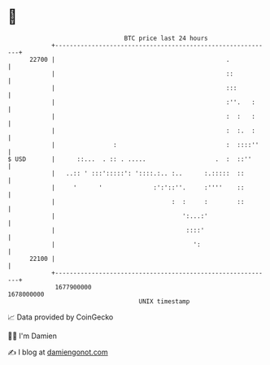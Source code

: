 * 👋

#+begin_example
                                   BTC price last 24 hours                    
               +------------------------------------------------------------+ 
         22700 |                                               .            | 
               |                                               ::           | 
               |                                               :::          | 
               |                                               :''.   :     | 
               |                                               :  :   :     | 
               |                                               :  :.  :     | 
               |                :                              :  ::::''    | 
   $ USD       |      ::...  . :: . .....                   .  :  ::''      | 
               |   ..:: ' :::':::::': '::::.:.. :..      :.:::::  ::        | 
               |     '      '              :':'::''.     :''''    ::        | 
               |                                :  :     :        ::        | 
               |                                   ':...:'                  | 
               |                                    ::::'                   | 
               |                                      ':                    | 
         22100 |                                                            | 
               +------------------------------------------------------------+ 
                1677900000                                        1678000000  
                                       UNIX timestamp                         
#+end_example
📈 Data provided by CoinGecko

🧑‍💻 I'm Damien

✍️ I blog at [[https://www.damiengonot.com][damiengonot.com]]
